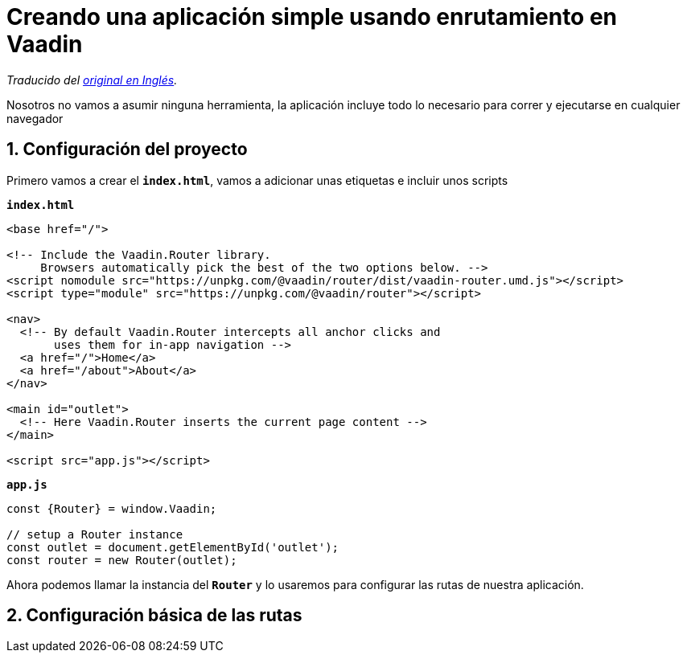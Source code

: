 = Creando una aplicación simple usando enrutamiento en Vaadin

_Traducido del https://vaadin.com/learn/tutorials/vaadin-router[original en Inglés]._

Nosotros no vamos a asumir ninguna herramienta, la aplicación incluye todo lo necesario para correr y ejecutarse en cualquier navegador

== 1. Configuración del proyecto

Primero vamos a crear el `*index.html*`, vamos a adicionar unas etiquetas e incluir unos scripts

.`*index.html*`
[source,html]
----
<base href="/">

<!-- Include the Vaadin.Router library.
     Browsers automatically pick the best of the two options below. -->
<script nomodule src="https://unpkg.com/@vaadin/router/dist/vaadin-router.umd.js"></script>
<script type="module" src="https://unpkg.com/@vaadin/router"></script>

<nav>
  <!-- By default Vaadin.Router intercepts all anchor clicks and
       uses them for in-app navigation -->
  <a href="/">Home</a>
  <a href="/about">About</a>
</nav>

<main id="outlet">
  <!-- Here Vaadin.Router inserts the current page content -->
</main>

<script src="app.js"></script>
---- 

.`*app.js*`
[source,javascript]
----
const {Router} = window.Vaadin;

// setup a Router instance
const outlet = document.getElementById('outlet');
const router = new Router(outlet);
---- 

Ahora podemos llamar la instancia del `*Router*` y lo usaremos para configurar las rutas de nuestra aplicación. 

== 2. Configuración básica de las rutas



